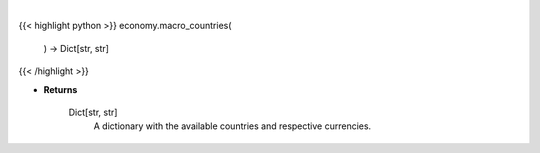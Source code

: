 .. role:: python(code)
    :language: python
    :class: highlight

|

.. raw:: html

    <h3>
    > This function returns the available countries and respective currencies.

    Returns
    -------
    Dict[str, str]
        A dictionary with the available countries and respective currencies.
    </h3>

{{< highlight python >}}
economy.macro_countries(
    ) -> Dict[str, str]
{{< /highlight >}}

* **Returns**

    Dict[str, str]
        A dictionary with the available countries and respective currencies.
    